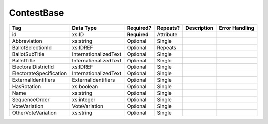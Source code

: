 ContestBase
===========

+--------------------------------+----------------------------------------------------+--------------+------------+--------------------------------------------------------------+----------------------------------------------------+
| Tag                            | Data Type                                          | Required?    | Repeats?   |                                                  Description |                                     Error Handling |
|                                |                                                    |              |            |                                                              |                                                    |
+================================+====================================================+==============+============+==============================================================+====================================================+
| id                             | xs:ID                                              | **Required** | Attribute  |                                                              |                                                    |
+--------------------------------+----------------------------------------------------+--------------+------------+--------------------------------------------------------------+----------------------------------------------------+
| Abbreviation                   | xs:string                                          | Optional     | Single     |                                                              |                                                    |
+--------------------------------+----------------------------------------------------+--------------+------------+--------------------------------------------------------------+----------------------------------------------------+
| BallotSelectionId              | xs:IDREF                                           | Optional     | Repeats    |                                                              |                                                    |
+--------------------------------+----------------------------------------------------+--------------+------------+--------------------------------------------------------------+----------------------------------------------------+
| BallotSubTitle                 | InternationalizedText                              | Optional     | Single     |                                                              |                                                    |
+--------------------------------+----------------------------------------------------+--------------+------------+--------------------------------------------------------------+----------------------------------------------------+
| BallotTitle                    | InternationalizedText                              | Optional     | Single     |                                                              |                                                    |
+--------------------------------+----------------------------------------------------+--------------+------------+--------------------------------------------------------------+----------------------------------------------------+
| ElectoralDistrictId            | xs:IDREF                                           | Optional     | Single     |                                                              |                                                    |
+--------------------------------+----------------------------------------------------+--------------+------------+--------------------------------------------------------------+----------------------------------------------------+
| ElectorateSpecification        | InternationalizedText                              | Optional     | Single     |                                                              |                                                    |
+--------------------------------+----------------------------------------------------+--------------+------------+--------------------------------------------------------------+----------------------------------------------------+
| ExternalIdentifiers            | ExternalIdentifiers                                | Optional     | Single     |                                                              |                                                    |
+--------------------------------+----------------------------------------------------+--------------+------------+--------------------------------------------------------------+----------------------------------------------------+
| HasRotation                    | xs:boolean                                         | Optional     | Single     |                                                              |                                                    |
+--------------------------------+----------------------------------------------------+--------------+------------+--------------------------------------------------------------+----------------------------------------------------+
| Name                           | xs:string                                          | Optional     | Single     |                                                              |                                                    |
+--------------------------------+----------------------------------------------------+--------------+------------+--------------------------------------------------------------+----------------------------------------------------+
| SequenceOrder                  | xs:integer                                         | Optional     | Single     |                                                              |                                                    |
+--------------------------------+----------------------------------------------------+--------------+------------+--------------------------------------------------------------+----------------------------------------------------+
| VoteVariation                  | VoteVariation                                      | Optional     | Single     |                                                              |                                                    |
+--------------------------------+----------------------------------------------------+--------------+------------+--------------------------------------------------------------+----------------------------------------------------+
| OtherVoteVariation             | xs:string                                          | Optional     | Single     |                                                              |                                                    |
+--------------------------------+----------------------------------------------------+--------------+------------+--------------------------------------------------------------+----------------------------------------------------+
